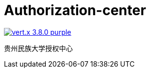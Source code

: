= Authorization-center

image:https://img.shields.io/badge/vert.x-3.8.0-purple.svg[link="https://vertx.io"]

贵州民族大学授权中心
